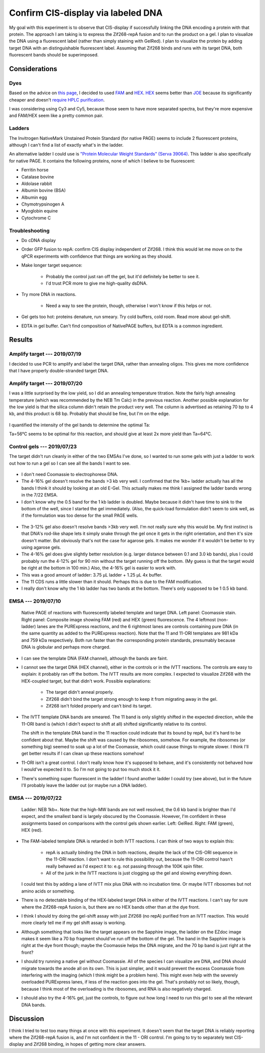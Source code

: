 ***********************************
Confirm CIS-display via labeled DNA
***********************************

My goal with this experiment is to observe that CIS-display if successfully 
linking the DNA encoding a protein with that protein.  The approach I am taking 
is to express the Zif268-repA fusion and to run the product on a gel.  I plan 
to visualize the DNA using a fluorescent label (rather than simply staining 
with GelRed).  I plan to visualize the protein by adding target DNA with an 
distinguishable fluorescent label.  Assuming that Zif268 binds and runs with 
its target DNA, both fluorescent bands should be superimposed.

Considerations
==============

Dyes
----
Based on the advice on `this page`__, I decided to used FAM_ and HEX_.  HEX_ 
seems better than JOE_ because its significantly cheaper and doesn't `require 
HPLC purification <https://www.idtdna.com/site/catalog/Modifications/GetAllMods#5>`_.

__ https://www.idtdna.com/pages/education/decoded/article/recommended-dye-combinations-for-multiplex-qpcr

.. _FAM: https://www.idtdna.com/site/Catalog/Modifications/Product/1108
.. _HEX: https://www.idtdna.com/site/Catalog/Modifications/Product/1109
.. _JOE: https://www.idtdna.com/site/Catalog/Modifications/Product/1090

I was considering using Cy3 and Cy5, because those seem to have more separated 
spectra, but they're more expensive and FAM/HEX seem like a pretty common pair.

Ladders
-------
The Invitrogen NativeMark Unstained Protein Standard (for native PAGE) seems to 
include 2 fluorescent proteins, although I can't find a list of exactly what's 
in the ladder.

An alternative ladder I could use is `"Protein Molecular Weight Standards" 
(Serva 39064)`__.  This ladder is also specifically for native PAGE.  It 
contains the following proteins, none of which I believe to be fluorescent:

- Ferritin horse
- Catalase bovine
- Aldolase rabbit
- Albumin bovine (BSA)
- Albumin egg
- Chymotrypsinogen A
- Myoglobin equine
- Cytochrome C

__ https://www.serva.de/enDE/ProductDetails/824_39064_Protein_Molecular_Weight_Standards_html

Troubleshooting
---------------
- Do cDNA display

- Order GFP fusion to repA: confirm CIS display independent of Zif268.  I think 
  this would let me move on to the qPCR experiments with confidence that things 
  are working as they should.

- Make longer target sequence: 

   - Probably the control just ran off the gel, but it'd definitely be better 
     to see it.

   - I'd trust PCR more to give me high-quality dsDNA.

- Try more DNA in reactions.

   - Need a way to see the protein, though, otherwise I won't know if this 
     helps or not.

- Gel gets too hot: proteins denature, run smeary.  Try cold buffers, cold 
  room.  Read more about gel-shift.

- EDTA in gel buffer.  Can't find composition of NativePAGE buffers, but EDTA 
  is a common ingredient.

  .. update:: 2019/07/22

     I asked invitrogen technical support if there was EDTA in the NativePage 
     buffer, and they confirmed that there is *not*:

        Dear Kale,

        Thank you for contacting Thermo Scientific Protein Biology Technical 
        Support.  This is our case 2-5970461952.

        Our NativePAGE running buffer does NOT contains EDTA (or any other 
        chelating agents). I hope this answers your question.

        Please let me know if you have any further questions or comments.

        Sincerely,
        Funmilayo Suleman, Ph.D.
        Technical Applications Scientist III
        Thermo Scientific Protein Biology

     This means I can continue using the NativePAGE gels without worrying about 
     them denaturing my proteins.

     Also, the sepcific composition of the running buffer is described in the 
     NativePAGE manual.  I feel like an idiot for missing that.  It's just 
     BisTris and Tricine.


Results
=======

Amplify target --- 2019/07/19
-----------------------------
I decided to use PCR to amplify and label the target DNA, rather than annealing 
oligos.  This gives me more confidence that I have properly double-stranded 
target DNA.

.. protocol:: 20190719_pcr.txt

   - PCR cleanup, elute in 10 μL EB.
   - Yield: 51 ng/μL

Amplify target --- 2019/07/20
-----------------------------
I was a little surprised by the low yield, so I did an annealing temperature 
titration.  Note the fairly high annealing temperature (which was recommended 
by the NEB Tm Calc) in the previous reaction.  Another possible explanation for 
the low yield is that the silica column didn't retain the product very well.  
The column is advertised as retaining 70 bp to 4 kb, and this product is 68 bp.  
Probably that should be fine, but I'm on the edge.

.. protocol:: 20190720_pcr.txt

   .. note::

      The Eppendorf Mastercycler X50s can do temperature gradients, and it shows 
      clearly which wells are which temperature.  The 96-well Biorad thermocycler 
      can also do gradients, but I wasn't sure which wells were which.  The 
      Invitrogen thermocyclers can't do gradients.

   - Gel densiometry:
      
      - Crop the E-Gel frame.
      - Subtract background: 50 px rolling ball radius.

.. figure:: 20190720_hex_target_optimize_ta.svg

I quantified the intensity of the gel bands to determine the optimal Ta:

.. datatable:: ta_optimization.xlsx

Ta=56°C seems to be optimal for this reaction, and should give at least 2x more 
yield than Ta=64°C.

Control gels --- 2019/07/23
---------------------------
The target didn't run cleanly in either of the two EMSAs I've done, so I wanted 
to run some gels with just a ladder to work out how to run a gel so I can see 
all the bands I want to see.

.. protocol::

   - Lanes:
      
      - 7.5μL NEB 1kb+ DNA ladder, 2.5 μL 4x NativePAGE loading buffer

      - 10 μL NEB Quick-load Purple 1kb DNA ladder (loaded 3 min after the 
        previous lane)

   - Buffers:
      
      - 1x NativePAGE running buffer in both tanks---no Coomassie.

   - 4-16% gel

   - Run gel at 150V until loading dye reached the bottom of the gel (80 min).

   - Stain in 1x PAGE GelRed for 15 min.

.. figure:: 20190723_ladder_only_4_16.svg

- I don't need Coomassie to electrophorese DNA.

- The 4-16% gel doesn't resolve the bands >3 kb very well.  I confirmed that 
  the 1kb+ ladder actually has all the bands I think it should by looking at an 
  old E-Gel.  This actually makes me think I assigned the ladder bands wrong in 
  the 7/22 EMSA.

- I don't know why the 0.5 band for the 1 kb ladder is doubled.  Maybe because 
  it didn't have time to sink to the bottom of the well, since I started the 
  gel immediately.  (Also, the quick-load formulation didn't seem to sink well, 
  as if the formulation was too dense for the small PAGE wells.

.. protocol::

   As above, except:

   - 3-12% gel

   - Only load 5 μL of each ladder + loading dye (i.e. half of above volume)

   - Load target (18) and template (11) DNA:

      - 0.8 μL DNA
      - 1.25 μL 4x NativePAGE loading buffer
      - 2.95 μL water

   - Interestingly, the dye still took about 80 min to migrate to the bottom of 
     the gel.

.. figure:: 20190723_ladder_only_3_12.svg

- The 3-12% gel also doesn't resolve bands >3kb very well.  I'm not really sure 
  why this would be.  My first instinct is that DNA's rod-like shape lets it 
  simply snake through the gel once it gets in the right orientation, and then 
  it's size doesn't matter.  But obviously that's not the case for agarose 
  gels.  It makes me wonder if it wouldn't be better to try using agarose gels.

- The 4-16% gel does give slightly better resolution (e.g. larger distance 
  between 0.1 and 3.0 kb bands), plus I could probably run the 4-12% gel for 90 
  min without the target running off the bottom.  (My guess is that the target 
  would be right at the bottom in 100 min.)  Also, the 4-16% gel is easier to 
  work with.

- This was a good amount of ladder: 3.75 μL ladder + 1.25 μL 4x buffer.

- The 11 CDS runs a little slower than it should.  Perhaps this is due to the 
  FAM modification.

- I really don't know why the 1 kb ladder has two bands at the bottom.  There's 
  only supposed to be 1 0.5 kb band.

EMSA --- 2019/07/10
-------------------
.. figure:: 20190710_zif268_repa.svg

   Native PAGE of reactions with fluorescently labeled template and target DNA.  
   Left panel: Coomassie stain.  Right panel: Composite image showing FAM (red) 
   and HEX (green) fluorescence.  The 4 leftmost (non-ladder) lanes are the 
   PURExpress reactions, and the 6 rightmost lanes are controls containing pure 
   DNA (in the same quantity as added to the PURExpress reaction).  Note that 
   the 11 and 11-ORI templates are 981 kDa and 759 kDa respectively.  Both run 
   faster than the corresponding protein standards, presumably because DNA is 
   globular and perhaps more charged.

- I can see the template DNA (FAM channel), although the bands are faint.

- I cannot see the target DNA (HEX channel), either in the controls or in the 
  IVTT reactions.  The controls are easy to explain: it probably ran off the 
  bottom.  The IVTT results are more complex.  I expected to visualize Zif268 
  with the HEX-coupled target, but that didn't work.  Possible explanations:

   - The target didn't anneal properly.

   - Zif268 didn't bind the target strong enough to keep it from migrating away 
     in the gel.

   - Zif268 isn't folded properly and can't bind its target.

- The IVTT template DNA bands are smeared.  The 11 band is only slightly 
  shifted in the expected direction, while the 11-ORI band is (which I didn't 
  expect to shift at all) shifted significantly relative to its control.

  The shift in the template DNA band in the 11 reaction could indicate that its 
  bound by repA, but it's hard to be confident about that.  Maybe the shift was 
  caused by the ribosomes, somehow.  For example, the ribosomes (or something 
  big) seemed to soak up a lot of the Coomassie, which could cause things to 
  migrate slower.  I think I'll get better results if I can clean up these 
  reactions somehow!
  
- 11-ORI isn't a great control.  I don't really know how it's supposed to 
  behave, and it's consistently not behaved how I would've expected it to.  So 
  I'm not going to put too much stock it it.

- There's something super fluorescent in the ladder!  I found another ladder I 
  could try (see above), but in the future I'll probably leave the ladder out 
  (or maybe run a DNA ladder).

EMSA --- 2019/07/22
-------------------

.. protocol:: 20190722_purexpress.txt

   - Add 0.8 μL 750 nM target DNA to each reaction (10x excess over template 
     DNA)

   - Prepare samples for native PAGE:

      - 10 μL sample
      - 1 μL G-250 additive
      - 3.67 μL 4x loading buffer

   - Native PAGE

      - Use a 3-12% gel.

      - Add 50 μM ZnOAc to the anode and cathode buffers.

      - I tried to load all 14.67 μL of each sample, but it didn't really fit 
        in the wells.  I put a blank lane between each sample to acocunt for 
        this.

      - Run the gel at 150V for 70 min.

   - Image FAM and HEX on the Azure Sapphire

   - Stain in 35 mL 1x PAGE GelRed for 15 min

   - Image GelRed of the Biorad EZdoc.

.. figure:: 20190722_zif_repa.svg

   Ladder: NEB 1kb+.  Note that the high-MW bands are not well resolved, the 
   0.6 kb band is brighter than I'd expect, and the smallest band is largely 
   obscured by the Coomassie.  However, I'm confident in these assignments 
   based on comparisons with the control gels shown earlier.  Left: GelRed.  
   Right: FAM (green), HEX (red).

.. update:: 2019/09/24

   It's interesting to compare this gel with some of my later experiments:

   In this experiment, the target does not appear to be shifted at all.  But in 
   :expt:`20190723_confirm_zif268_emsa` (which just looks at the gel shift of 
   the target DNA), the same construct (11) seems to shift the target 
   significantly.

   Likewise, in this experiment, the template DNA is shifted slightly and runs 
   as a single band.  But in :expt:`20190723_confirm_cis_display_with_fluorescent_protein`
   (which just looks at the gel shift of the template DNA), the same template 
   is shifted much more dramatically and runs as two bands.

   I think these differences might be due to the use of Coomassie.  Coomassie 
   acts by nonspecifically binding proteins and providing them with a more 
   uniform negative charge, so that they migrate according to their size rather 
   than their innate charge.  However, Coomassie may also disrupt DNA binding.  
   This would explain why the target DNA is not shifted at all in this 
   experiment.  It might also explain why the template DNA is less shifted, 
   although that may also be due to repA having less positive charge in the 
   presence of Coomassie.

   It might be worth doing a side-by-side experiment to know for sure if 
   Coomassie is a problem, but until then, I think I should continue doing all 
   of my EMSA experiments without Coomassie.

- The FAM-labeled template DNA is retarded in both IVTT reactions.  I can think 
  of two ways to explain this:
  
   - repA is actually binding the DNA in both reactions, despite the lack of 
     the CIS-ORI sequence in the 11-ORI reaction.  I don't want to rule this 
     possibility out, because the 11-ORI control hasn't really behaved as I'd 
     expect it to: e.g. not passing through the 100K spin filter.

   - All of the junk in the IVTT reactions is just clogging up the gel and 
     slowing everything down.

  I could test this by adding a lane of IVTT mix plus DNA with no incubation 
  time.  Or maybe IVTT ribosomes but not amino acids or something.

- There is no detectable binding of the HEX-labeled target DNA in either of the 
  IVTT reactions.  I can't say for sure where the Zif268-repA fusion is, but 
  there are no HEX bands other than at the dye front.
  
- I think I should try doing the gel-shift assay with just Zif268 (no repA) 
  purified from an IVTT reaction.  This would more clearly tell me if my gel 
  shift assay is working.

- Although something that looks like the target appears on the Sapphire image, 
  the ladder on the EZdoc image makes it seem like a 70 bp fragment should've 
  run off the bottom of the gel.  The band in the Sapphire image is right at 
  the dye front though; maybe the Coomassie helps the DNA migrate, and the 70 
  bp band is just right at the front?

- I should try running a native gel without Coomassie.  All of the species I 
  can visualize are DNA, and DNA should migrate towards the anode all on its 
  own.  This is just simpler, and it would prevent the excess Coomassie from 
  interfering with the imaging (which I think might be a problem here).  This 
  might even help with the severely overloaded PURExpress lanes, if less of the 
  reaction goes into the gel.  That's probably not so likely, though, because I 
  think most of the overloading is the ribosomes, and RNA is also negatively 
  charged.

- I should also try the 4-16% gel, just the controls, to figure out how long I 
  need to run this gel to see all the relevant DNA bands.


Discussion
==========
I think I tried to test too many things at once with this experiment.  It 
doesn't seem that the target DNA is reliably reporting where the Zif268-repA 
fusion is, and I'm not confident in the 11 - ORI control.  I'm going to try to 
separately test CIS-display and Zif268 binding, in hopes of getting more clear 
answers.

